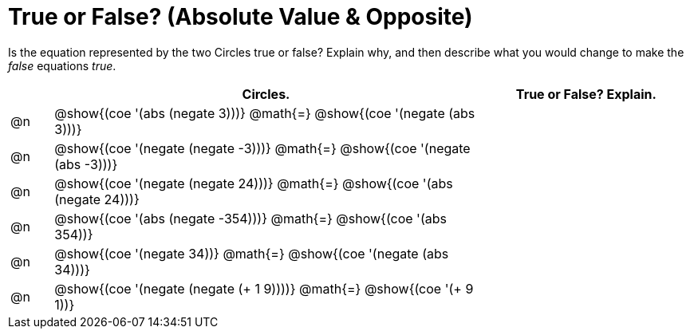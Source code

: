 = True or False? (Absolute Value & Opposite)

++++
<style>
div.circleevalsexp { width: auto; }
</style>
++++

Is the equation represented by the two Circles true or false? Explain why, and then describe what you would change to make the _false_ equations _true_.

[.FillVerticalSpace,cols="^.^1a,^.^10a,^.^5a", stripes="none", options="header"]
|===
|	 | Circles.	   |True or False? Explain.


| @n
|@show{(coe '(abs (negate 3)))}
@math{=}
@show{(coe '(negate (abs 3)))}
|



| @n
|@show{(coe '(negate (negate -3)))}
@math{=}
@show{(coe '(negate (abs -3)))}
|



| @n
|@show{(coe '(negate (negate 24)))}
@math{=}
@show{(coe '(abs (negate 24)))}
|


| @n
|@show{(coe '(abs (negate -354)))}
@math{=}
@show{(coe '(abs 354))}
|



| @n
|@show{(coe '(negate 34))}
@math{=}
@show{(coe '(negate (abs 34)))}
|



| @n
|@show{(coe '(negate (negate (+ 1 9))))}
@math{=}
@show{(coe '(+ 9 1))}
|



|===
